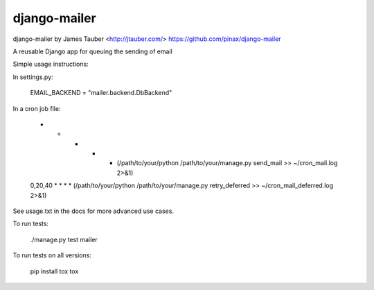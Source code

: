 django-mailer
-------------

.. image:: https://img.shields.io/travis/pinax/django-mailer.svg
    :target: https://travis-ci.org/pinax/django-mailer

.. image:: https://img.shields.io/coveralls/pinax/django-mailer.svg
    :target: https://coveralls.io/r/pinax/django-mailer

.. image:: https://img.shields.io/pypi/dm/django-mailer.svg
    :target:  https://pypi.python.org/pypi/django-mailer/

.. image:: https://img.shields.io/pypi/v/django-mailer.svg
    :target:  https://pypi.python.org/pypi/django-mailer/

.. image:: https://img.shields.io/badge/license-MIT-blue.svg
    :target:  https://pypi.python.org/pypi/django-mailer/



django-mailer by James Tauber <http://jtauber.com/>
https://github.com/pinax/django-mailer

A reusable Django app for queuing the sending of email

Simple usage instructions:

In settings.py:

    EMAIL_BACKEND = "mailer.backend.DbBackend"

In a cron job file:

    *       * * * * (/path/to/your/python /path/to/your/manage.py send_mail >> ~/cron_mail.log 2>&1)
    0,20,40 * * * * (/path/to/your/python /path/to/your/manage.py retry_deferred >> ~/cron_mail_deferred.log 2>&1)

See usage.txt in the docs for more advanced use cases.


To run tests:

    ./manage.py test mailer


To run tests on all versions:

    pip install tox
    tox
